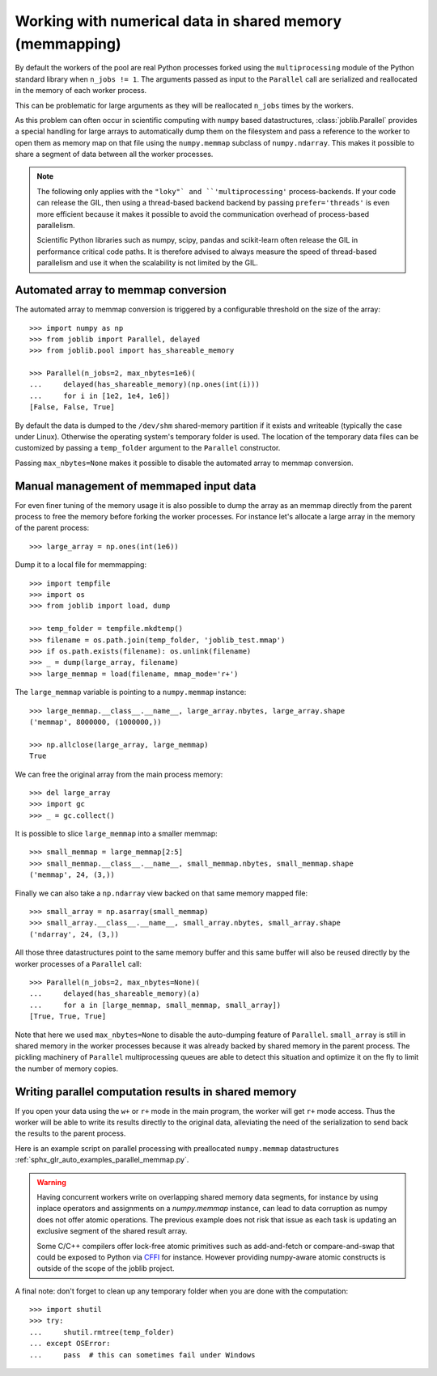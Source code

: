 ..
    For doctests:

    >>> import sys
    >>> setup = getfixture('parallel_numpy_fixture')
    >>> fixture = setup(sys.modules[__name__])

Working with numerical data in shared memory (memmapping)
=========================================================

By default the workers of the pool are real Python processes forked using the
``multiprocessing`` module of the Python standard library when ``n_jobs != 1``.
The arguments passed as input to the ``Parallel`` call are serialized and
reallocated in the memory of each worker process.

This can be problematic for large arguments as they will be reallocated
``n_jobs`` times by the workers.

As this problem can often occur in scientific computing with ``numpy``
based datastructures, :class:`joblib.Parallel` provides a special
handling for large arrays to automatically dump them on the filesystem
and pass a reference to the worker to open them as memory map
on that file using the ``numpy.memmap`` subclass of ``numpy.ndarray``.
This makes it possible to share a segment of data between all the
worker processes.

.. note::

  The following only applies with the ``"loky"` and
  ``'multiprocessing'`` process-backends. If your code can release the
  GIL, then using a thread-based backend backend by passing
  ``prefer='threads'`` is even more efficient because it makes it
  possible to avoid the communication overhead of process-based
  parallelism.

  Scientific Python libraries such as numpy, scipy, pandas and
  scikit-learn often release the GIL in performance critical code paths.
  It is therefore advised to always measure the speed of thread-based
  parallelism and use it when the scalability is not limited by the GIL.


Automated array to memmap conversion
------------------------------------

The automated array to memmap conversion is triggered by a configurable
threshold on the size of the array::

  >>> import numpy as np
  >>> from joblib import Parallel, delayed
  >>> from joblib.pool import has_shareable_memory

  >>> Parallel(n_jobs=2, max_nbytes=1e6)(
  ...     delayed(has_shareable_memory)(np.ones(int(i)))
  ...     for i in [1e2, 1e4, 1e6])
  [False, False, True]

By default the data is dumped to the ``/dev/shm`` shared-memory partition if it
exists and writeable (typically the case under Linux). Otherwise the operating
system's temporary folder is used. The location of the temporary data files can
be customized by passing a ``temp_folder`` argument to the ``Parallel``
constructor.

Passing ``max_nbytes=None`` makes it possible to disable the automated array to
memmap conversion.


Manual management of memmaped input data
----------------------------------------

For even finer tuning of the memory usage it is also possible to
dump the array as an memmap directly from the parent process to
free the memory before forking the worker processes. For instance
let's allocate a large array in the memory of the parent process::

  >>> large_array = np.ones(int(1e6))

Dump it to a local file for memmapping::

  >>> import tempfile
  >>> import os
  >>> from joblib import load, dump

  >>> temp_folder = tempfile.mkdtemp()
  >>> filename = os.path.join(temp_folder, 'joblib_test.mmap')
  >>> if os.path.exists(filename): os.unlink(filename)
  >>> _ = dump(large_array, filename)
  >>> large_memmap = load(filename, mmap_mode='r+')

The ``large_memmap`` variable is pointing to a ``numpy.memmap``
instance::

  >>> large_memmap.__class__.__name__, large_array.nbytes, large_array.shape
  ('memmap', 8000000, (1000000,))

  >>> np.allclose(large_array, large_memmap)
  True

We can free the original array from the main process memory::

  >>> del large_array
  >>> import gc
  >>> _ = gc.collect()

It is possible to slice ``large_memmap`` into a smaller memmap::

  >>> small_memmap = large_memmap[2:5]
  >>> small_memmap.__class__.__name__, small_memmap.nbytes, small_memmap.shape
  ('memmap', 24, (3,))

Finally we can also take a ``np.ndarray`` view backed on that same
memory mapped file::

  >>> small_array = np.asarray(small_memmap)
  >>> small_array.__class__.__name__, small_array.nbytes, small_array.shape
  ('ndarray', 24, (3,))

All those three datastructures point to the same memory buffer and
this same buffer will also be reused directly by the worker processes
of a ``Parallel`` call::

  >>> Parallel(n_jobs=2, max_nbytes=None)(
  ...     delayed(has_shareable_memory)(a)
  ...     for a in [large_memmap, small_memmap, small_array])
  [True, True, True]

Note that here we used ``max_nbytes=None`` to disable the auto-dumping
feature of ``Parallel``. ``small_array`` is still in shared memory in the
worker processes because it was already backed by shared memory in the
parent process.
The pickling machinery of ``Parallel`` multiprocessing queues are
able to detect this situation and optimize it on the fly to limit
the number of memory copies.


Writing parallel computation results in shared memory
-----------------------------------------------------

If you open your data using the ``w+`` or ``r+`` mode in the main program, the
worker will get ``r+`` mode access. Thus the worker will be able to write
its results directly to the original data, alleviating the need of the
serialization to send back the results to the parent process.

Here is an example script on parallel processing with preallocated
``numpy.memmap`` datastructures
:ref:`sphx_glr_auto_examples_parallel_memmap.py`.

.. warning::

  Having concurrent workers write on overlapping shared memory data segments,
  for instance by using inplace operators and assignments on a `numpy.memmap`
  instance, can lead to data corruption as numpy does not offer atomic
  operations. The previous example does not risk that issue as each task is
  updating an exclusive segment of the shared result array.

  Some C/C++ compilers offer lock-free atomic primitives such as add-and-fetch
  or compare-and-swap that could be exposed to Python via CFFI_ for instance.
  However providing numpy-aware atomic constructs is outside of the scope
  of the joblib project.


.. _CFFI: https://cffi.readthedocs.org


A final note: don't forget to clean up any temporary folder when you are done
with the computation::

  >>> import shutil
  >>> try:
  ...     shutil.rmtree(temp_folder)
  ... except OSError:
  ...     pass  # this can sometimes fail under Windows
